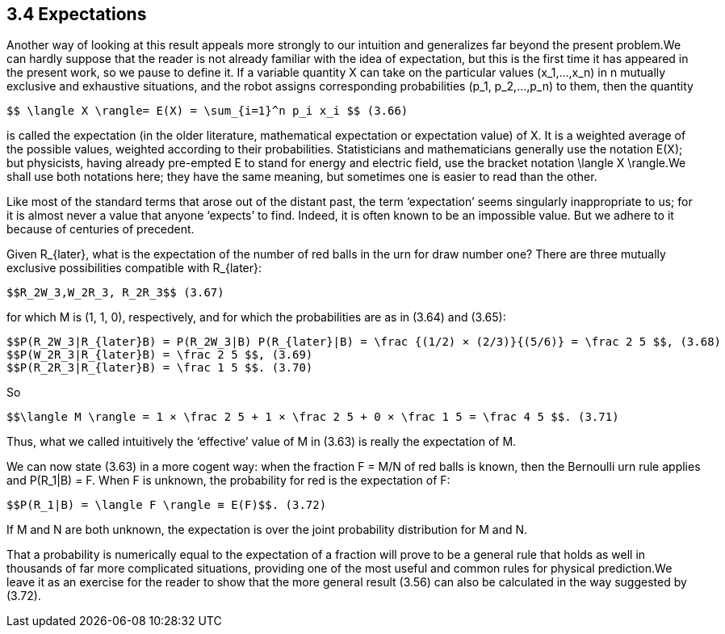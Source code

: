 == 3.4 Expectations

Another way of looking at this result appeals more strongly to our intuition and generalizes far beyond the present problem.We can hardly suppose that the reader is not already familiar with the idea of expectation, but this is the first time it has appeared in the present work, so we pause to define it. If a variable quantity X can take on the particular values $$(x_1,...,x_n)$$ in n mutually exclusive and exhaustive situations, and the robot assigns corresponding probabilities $$(p_1, p_2,...,p_n)$$ to them, then the quantity

 $$ \langle X \rangle= E(X) = \sum_{i=1}^n p_i x_i $$ (3.66)

is called the expectation (in the older literature, mathematical expectation or expectation value) of X. It is a weighted average of the possible values, weighted according to their probabilities. Statisticians and mathematicians generally use the notation E(X); but physicists, having already pre-empted E to stand for energy and electric field, use the bracket notation $$\langle X \rangle$$.We shall use both notations here; they have the same meaning, but sometimes one is easier to read than the other.

Like most of the standard terms that arose out of the distant past, the term ‘expectation’ seems singularly inappropriate to us; for it is almost never a value that anyone ‘expects’ to find. Indeed, it is often known to be an impossible value. But we adhere to it because of centuries of precedent.

Given $$R_{later}$$, what is the expectation of the number of red balls in the urn for draw number one? There are three mutually exclusive possibilities compatible with $$R_{later}$$:

 $$R_2W_3,W_2R_3, R_2R_3$$ (3.67)

for which M is (1, 1, 0), respectively, and for which the probabilities are as in (3.64) and (3.65):

 $$P(R_2W_3|R_{later}B) = P(R_2W_3|B) P(R_{later}|B) = \frac {(1/2) × (2/3)}{(5/6)} = \frac 2 5 $$, (3.68)
 $$P(W_2R_3|R_{later}B) = \frac 2 5 $$, (3.69) 
 $$P(R_2R_3|R_{later}B) = \frac 1 5 $$. (3.70)

So

 $$\langle M \rangle = 1 × \frac 2 5 + 1 × \frac 2 5 + 0 × \frac 1 5 = \frac 4 5 $$. (3.71)

Thus, what we called intuitively the ‘effective’ value of M in (3.63) is really the expectation of M.

We can now state (3.63) in a more cogent way: when the fraction F = M/N of red balls is known, then the Bernoulli urn rule applies and $$P(R_1|B) = F$$. When F is unknown, the probability for red is the expectation of F: 

 $$P(R_1|B) = \langle F \rangle ≡ E(F)$$. (3.72)

If M and N are both unknown, the expectation is over the joint probability distribution for M and N.

That a probability is numerically equal to the expectation of a fraction will prove to be a general rule that holds as well in thousands of far more complicated situations, providing one of the most useful and common rules for physical prediction.We leave it as an exercise for the reader to show that the more general result (3.56) can also be calculated in the way suggested by (3.72).

